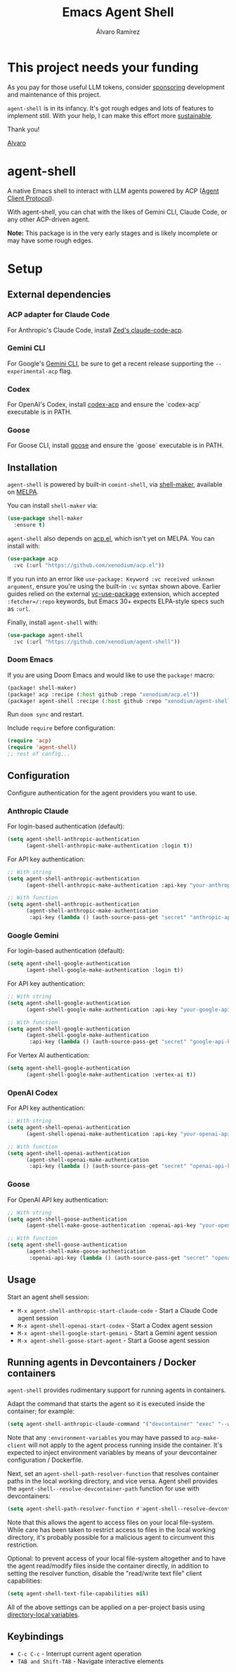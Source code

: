 #+TITLE: Emacs Agent Shell
#+AUTHOR: Álvaro Ramírez

[[file:agent-shell.png]]

* This project needs your funding

As you pay for those useful LLM tokens, consider [[https://github.com/sponsors/xenodium][sponsoring]] development and maintenance of this project.

=agent-shell= is in its infancy. It's got rough edges and lots of features to implement still. With your help, I can make this effort more [[https://github.com/sponsors/xenodium][sustainable]].

Thank you!

[[https://xenodium.com/][Alvaro]]

* agent-shell

A native Emacs shell to interact with LLM agents powered by ACP ([[https://agentclientprotocol.com][Agent Client Protocol]]).

With agent-shell, you can chat with the likes of Gemini CLI, Claude Code, or any other ACP-driven agent.

*Note:* This package is in the very early stages and is likely incomplete or may have some rough edges.

* Setup

** External dependencies

*** ACP adapter for Claude Code

For Anthropic's Claude Code, install [[https://github.com/zed-industries/claude-code-acp][Zed's claude-code-acp]].

*** Gemini CLI

For Google's [[https://github.com/google-gemini/gemini-cli][Gemini CLI]], be sure to get a recent release supporting the =--experimental-acp= flag.

*** Codex

For OpenAI's Codex, install [[https://github.com/cola-io/codex-acp][codex-acp]] and ensure the `codex-acp` executable is in PATH.

*** Goose

For Goose CLI, install [[https://block.github.io/goose/docs/getting-started/installation][goose]] and ensure the `goose` executable is in PATH.

** Installation

=agent-shell= is powered by built-in =comint-shell=, via [[https://github.com/xenodium/shell-maker][shell-maker]], available on [[https://melpa.org/#/shell-maker][MELPA]].

You can install =shell-maker= via:

#+begin_src emacs-lisp
  (use-package shell-maker
    :ensure t)
#+end_src

=agent-shell= also depends on [[https://github.com/xenodium/acp.el][acp.el]], which isn't yet on MELPA. You can install with:

#+begin_src emacs-lisp
  (use-package acp
    :vc (:url "https://github.com/xenodium/acp.el"))
#+end_src

If you run into an error like =use-package: Keyword :vc received unknown argument=, ensure you're using the built-in =:vc= syntax shown above. Earlier guides relied on the external [[https://github.com/slotThe/vc-use-package][vc-use-package]] extension, which accepted =:fetcher=/:repo= keywords, but Emacs 30+ expects ELPA-style specs such as =:url=.

Finally, install =agent-shell= with:

#+begin_src emacs-lisp
  (use-package agent-shell
    :vc (:url "https://github.com/xenodium/agent-shell"))
#+end_src

*** Doom Emacs

If you are using Doom Emacs and would like to use the =package!= macro:

#+begin_src emacs-lisp
(package! shell-maker)
(package! acp :recipe (:host github :repo "xenodium/acp.el"))
(package! agent-shell :recipe (:host github :repo "xenodium/agent-shell"))
#+end_src

Run =doom sync= and restart.

Include =require= before configuration:

#+begin_src emacs-lisp
(require 'acp)
(require 'agent-shell)
;; rest of config...
#+end_src

** Configuration

Configure authentication for the agent providers you want to use.

*** Anthropic Claude

For login-based authentication (default):

#+begin_src emacs-lisp
(setq agent-shell-anthropic-authentication
      (agent-shell-anthropic-make-authentication :login t))
#+end_src

For API key authentication:

#+begin_src emacs-lisp
;; With string
(setq agent-shell-anthropic-authentication
      (agent-shell-anthropic-make-authentication :api-key "your-anthropic-api-key-here"))

;; With function
(setq agent-shell-anthropic-authentication
      (agent-shell-anthropic-make-authentication
       :api-key (lambda () (auth-source-pass-get "secret" "anthropic-api-key"))))
#+end_src

*** Google Gemini

For login-based authentication (default):

#+begin_src emacs-lisp
(setq agent-shell-google-authentication
      (agent-shell-google-make-authentication :login t))
#+end_src

For API key authentication:

#+begin_src emacs-lisp
;; With string
(setq agent-shell-google-authentication
      (agent-shell-google-make-authentication :api-key "your-google-api-key-here"))

;; With function
(setq agent-shell-google-authentication
      (agent-shell-google-make-authentication
       :api-key (lambda () (auth-source-pass-get "secret" "google-api-key"))))
#+end_src

For Vertex AI authentication:

#+begin_src emacs-lisp
(setq agent-shell-google-authentication
      (agent-shell-google-make-authentication :vertex-ai t))
#+end_src

*** OpenAI Codex

For API key authentication:

#+begin_src emacs-lisp
;; With string
(setq agent-shell-openai-authentication
      (agent-shell-openai-make-authentication :api-key "your-openai-api-key-here"))

;; With function
(setq agent-shell-openai-authentication
      (agent-shell-openai-make-authentication
       :api-key (lambda () (auth-source-pass-get "secret" "openai-api-key"))))
#+end_src

*** Goose

For OpenAI API key authentication:

#+begin_src emacs-lisp
;; With string
(setq agent-shell-goose-authentication
      (agent-shell-make-goose-authentication :openai-api-key "your-openai-api-key-here"))

;; With function
(setq agent-shell-goose-authentication
      (agent-shell-make-goose-authentication
       :openai-api-key (lambda () (auth-source-pass-get "secret" "openai-api-key"))))
#+end_src

** Usage

Start an agent shell session:

- =M-x agent-shell-anthropic-start-claude-code= - Start a Claude Code agent session
- =M-x agent-shell-openai-start-codex= - Start a Codex agent session
- =M-x agent-shell-google-start-gemini= - Start a Gemini agent session
- =M-x agent-shell-goose-start-agent= - Start a Goose agent session

** Running agents in Devcontainers / Docker containers

=agent-shell= provides rudimentary support for running agents in containers.

Adapt the command that starts the agent so it is executed inside the container; for example:

#+begin_src emacs-lisp
(setq agent-shell-anthropic-claude-command '("devcontainer" "exec" "--workspace-folder" "." "claude-code-acp"))
#+end_src

Note that any =:environment-variables= you may have passed to =acp-make-client= will not apply to the agent process running inside the container.
It's expected to inject environment variables by means of your devcontainer configuration / Dockerfile.

Next, set an =agent-shell-path-resolver-function= that resolves container paths in the local working directory, and vice versa.
Agent shell provides the =agent-shell--resolve-devcontainer-path= function for use with devcontainers:

#+begin_src emacs-lisp
(setq agent-shell-path-resolver-function #'agent-shell--resolve-devcontainer-path)
#+end_src

Note that this allows the agent to access files on your local file-system.
While care has been taken to restrict access to files in the local working directory, it's probably possible for a malicious agent to circumvent this restriction.

Optional: to prevent access of your local file-system altogether and to have the agent read/modify files inside the container directly, in addition to setting the resolver function, disable the "read/write text file" client capabilities:

#+begin_src emacs-lisp
(setq agent-shell-text-file-capabilities nil)
#+end_src

All of the above settings can be applied on a per-project basis using [[https://www.gnu.org/software/emacs/manual/html_node/emacs/Directory-Variables.html][directory-local variables]].

** Keybindings

- =C-c C-c= - Interrupt current agent operation
- =TAB and Shift-TAB= - Navigate interactive elements
